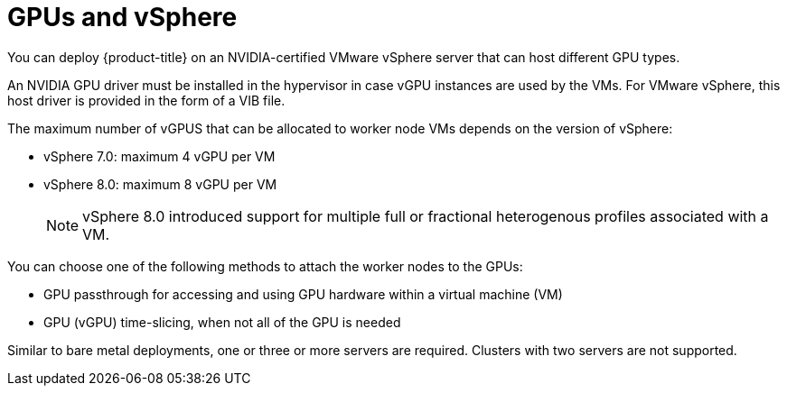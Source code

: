 // Module included in the following assemblies:
//
// * hardware_accelerators/about-hardware-accelerators.adoc

:_mod-docs-content-type: CONCEPT
[id="nvidia-gpu-vsphere_{context}"]
= GPUs and vSphere

You can deploy {product-title} on an NVIDIA-certified VMware vSphere server that can host different GPU types.

An NVIDIA GPU driver must be installed in the hypervisor in case vGPU instances are used by the VMs. For VMware vSphere, this host driver is provided in the form of a VIB file.

The maximum number of vGPUS that can be allocated to worker node VMs depends on the version of vSphere:

* vSphere 7.0: maximum 4 vGPU per VM
* vSphere 8.0: maximum 8 vGPU per VM
+
[NOTE]
====
vSphere 8.0 introduced support for multiple full or fractional heterogenous profiles associated with a VM.
====

You can choose one of the following methods to attach the worker nodes to the GPUs:

* GPU passthrough for accessing and using GPU hardware within a virtual machine (VM)

* GPU (vGPU) time-slicing, when not all of the GPU is needed

Similar to bare metal deployments, one or three or more servers are required. Clusters with two servers are not supported.
